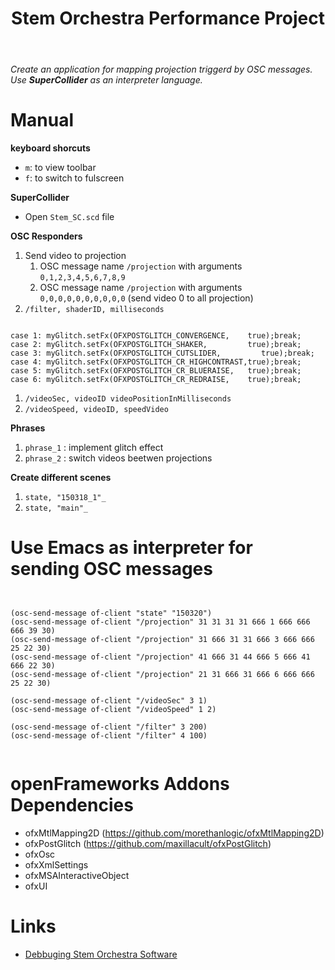 #+TITLE: Stem Orchestra Performance Project

/Create an application for mapping projection triggerd by OSC messages. Use *SuperCollider* as an interpreter language./

* Manual
*keyboard shorcuts*
- =m=: to view toolbar
- =f=: to switch to fulscreen

*SuperCollider*
- Open =Stem_SC.scd= file

*OSC Responders*

1. Send video to projection
   1. OSC message name =/projection= with arguments =0,1,2,3,4,5,6,7,8,9=
   2. OSC message name =/projection= with arguments =0,0,0,0,0,0,0,0,0,0= (send video 0 to all projection)
2. =/filter, shaderID, milliseconds=
#+BEGIN_EXAMPLE

        case 1: myGlitch.setFx(OFXPOSTGLITCH_CONVERGENCE,    true);break;
        case 2: myGlitch.setFx(OFXPOSTGLITCH_SHAKER,         true);break;
        case 3: myGlitch.setFx(OFXPOSTGLITCH_CUTSLIDER,         true);break;
        case 4: myGlitch.setFx(OFXPOSTGLITCH_CR_HIGHCONTRAST,true);break;
        case 5: myGlitch.setFx(OFXPOSTGLITCH_CR_BLUERAISE,   true);break;
        case 6: myGlitch.setFx(OFXPOSTGLITCH_CR_REDRAISE,    true);break;
#+END_EXAMPLE
3. =/videoSec, videoID videoPositionInMilliseconds=
4. =/videoSpeed, videoID, speedVideo=

*Phrases*

1. =phrase_1= : implement glitch effect
2. =phrase_2= : switch videos beetwen projections

*Create different scenes*

1. =state, "150318_1"_=
2. =state, "main"_=
* Use Emacs as interpreter for sending OSC messages
#+BEGIN_EXAMPLE


(osc-send-message of-client "state" "150320")
(osc-send-message of-client "/projection" 31 31 31 31 666 1 666 666 666 39 30)
(osc-send-message of-client "/projection" 31 666 31 31 666 3 666 666 25 22 30)
(osc-send-message of-client "/projection" 41 666 31 44 666 5 666 41 666 22 30)
(osc-send-message of-client "/projection" 21 31 666 31 666 6 666 666 25 22 30)

(osc-send-message of-client "/videoSec" 3 1)
(osc-send-message of-client "/videoSpeed" 1 2)

(osc-send-message of-client "/filter" 3 200)
(osc-send-message of-client "/filter" 4 100)

#+END_EXAMPLE
* openFrameworks Addons Dependencies
- ofxMtlMapping2D (https://github.com/morethanlogic/ofxMtlMapping2D)
- ofxPostGlitch (https://github.com/maxillacult/ofxPostGlitch)
- ofxOsc
- ofxXmlSettings
- ofxMSAInteractiveObject
- ofxUI

* Links
- [[https://vimeo.com/122739141][Debbuging Stem Orchestra Software]]
